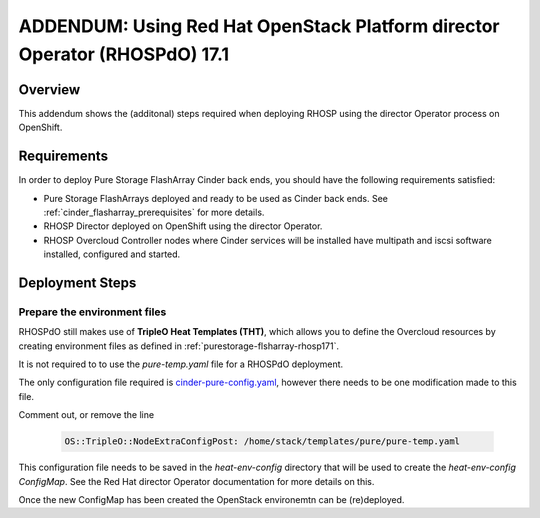 ADDENDUM: Using Red Hat OpenStack Platform director Operator (RHOSPdO) 17.1
===========================================================================

.. _purestorage-flasharray-rhospdo171:

Overview
--------

This addendum shows the (additonal) steps required when deploying RHOSP using the
director Operator process on OpenShift.

Requirements
------------

In order to deploy Pure Storage FlashArray Cinder back ends, you should have the
following requirements satisfied:

- Pure Storage FlashArrays deployed and ready to be used as Cinder
  back ends. See :ref:`cinder_flasharray_prerequisites` for more details.

- RHOSP Director deployed on OpenShift using the director Operator.

- RHOSP Overcloud Controller nodes where Cinder services will be installed have
  multipath and iscsi software installed, configured and started.


Deployment Steps
----------------

Prepare the environment files
^^^^^^^^^^^^^^^^^^^^^^^^^^^^^

RHOSPdO still makes use of **TripleO Heat Templates (THT)**, which allows you to define
the Overcloud resources by creating environment files as defined in 
:ref:`purestorage-flsharray-rhosp171`.

It is not required to to use the `pure-temp.yaml` file for a RHOSPdO deployment.

The only configuration file required is `cinder-pure-config.yaml <https://raw.githubusercontent.com/PureStorage-OpenConnect/tripleo-deployment-configs/master/RHOSP17.1/cinder-pure-config.yaml>`__, however there needs to be one modification made to this file.

Comment out, or remove the line

  .. code-block:: yaml

    OS::TripleO::NodeExtraConfigPost: /home/stack/templates/pure/pure-temp.yaml

This configuration file needs to be saved in the `heat-env-config` directory that
will be used to create the `heat-env-config ConfigMap`. See the Red Hat director
Operator documentation for more details on this.

Once the new ConfigMap has been created the OpenStack environemtn can be (re)deployed.
